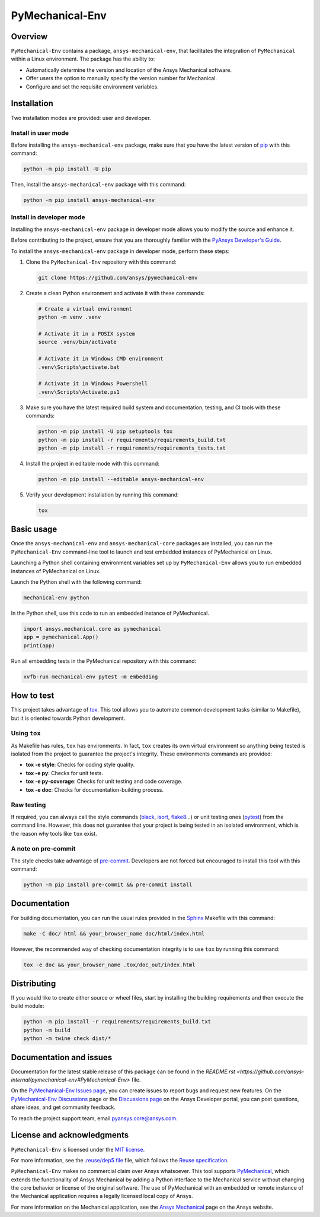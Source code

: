 PyMechanical-Env
================
|pyansys| |python| |pypi| |GH-CI| |MIT| |black| |pre-commit-ci|

.. |pyansys| image:: https://img.shields.io/badge/Py-Ansys-ffc107.svg?logo=data:image/png;base64,iVBORw0KGgoAAAANSUhEUgAAABAAAAAQCAIAAACQkWg2AAABDklEQVQ4jWNgoDfg5mD8vE7q/3bpVyskbW0sMRUwofHD7Dh5OBkZGBgW7/3W2tZpa2tLQEOyOzeEsfumlK2tbVpaGj4N6jIs1lpsDAwMJ278sveMY2BgCA0NFRISwqkhyQ1q/Nyd3zg4OBgYGNjZ2ePi4rB5loGBhZnhxTLJ/9ulv26Q4uVk1NXV/f///////69du4Zdg78lx//t0v+3S88rFISInD59GqIH2esIJ8G9O2/XVwhjzpw5EAam1xkkBJn/bJX+v1365hxxuCAfH9+3b9/+////48cPuNehNsS7cDEzMTAwMMzb+Q2u4dOnT2vWrMHu9ZtzxP9vl/69RVpCkBlZ3N7enoDXBwEAAA+YYitOilMVAAAAAElFTkSuQmCC
   :target: https://docs.pyansys.com/
   :alt: PyAnsys

.. |python| image:: https://img.shields.io/pypi/pyversions/ansys-mechanical-env?logo=pypi
   :target: https://pypi.org/project/ansys-mechanical-env
   :alt: Python

.. |pypi| image:: https://img.shields.io/pypi/v/ansys-mechanical-env.svg?logo=python&logoColor=white
   :target: https://pypi.org/project/pymechanical-env
   :alt: PyPI

.. |GH-CI| image:: https://github.com/ansys/pymechanical-env/actions/workflows/ci_cd.yml/badge.svg
   :target: https://github.com/ansys/pymechanical-env/workflows/ci_cd.yml
   :alt: GH-CI

.. |MIT| image:: https://img.shields.io/badge/License-MIT-yellow.svg
   :target: https://opensource.org/licenses/MIT
   :alt: MIT

.. |black| image:: https://img.shields.io/badge/code%20style-black-000000.svg?style=flat
   :target: https://github.com/psf/black
   :alt: Black

.. |pre-commit-ci| image:: https://results.pre-commit.ci/badge/github/ansys/pymechanical-env/main.svg
   :target: https://results.pre-commit.ci/latest/github/ansys/pymechanical-env/main
   :alt: pre-commit.ci status

Overview
--------

``PyMechanical-Env`` contains a package, ``ansys-mechanical-env``, that facilitates the integration
of ``PyMechanical`` within a Linux environment. The package has the ability to:

- Automatically determine the version and location of the Ansys Mechanical software.
- Offer users the option to manually specify the version number for Mechanical.
- Configure and set the requisite environment variables.

Installation
------------

Two installation modes are provided: user and developer.

Install in user mode
^^^^^^^^^^^^^^^^^^^^

Before installing the ``ansys-mechanical-env`` package, make sure that you
have the latest version of `pip`_ with this command:

.. code:: bash

 python -m pip install -U pip

Then, install the ``ansys-mechanical-env`` package with this command:

.. code:: bash

 python -m pip install ansys-mechanical-env

Install in developer mode
^^^^^^^^^^^^^^^^^^^^^^^^^

Installing the ``ansys-mechanical-env`` package in developer mode allows you to modify the
source and enhance it.

Before contributing to the project, ensure that you are thoroughly familiar with the
`PyAnsys Developer's Guide`_.

To install the ``ansys-mechanical-env`` package in developer mode, perform these steps:

#. Clone the ``PyMechanical-Env`` repository with this command:

   .. code:: bash
   
      git clone https://github.com/ansys/pymechanical-env

#. Create a clean Python environment and activate it with these commands:

   .. code:: bash

      # Create a virtual environment
      python -m venv .venv

      # Activate it in a POSIX system
      source .venv/bin/activate

      # Activate it in Windows CMD environment
      .venv\Scripts\activate.bat

      # Activate it in Windows Powershell
      .venv\Scripts\Activate.ps1

#. Make sure you have the latest required build system and documentation, testing, and CI tools
   with these commands:

   .. code:: bash

      python -m pip install -U pip setuptools tox
      python -m pip install -r requirements/requirements_build.txt
      python -m pip install -r requirements/requirements_tests.txt


#. Install the project in editable mode with this command:

   .. code:: bash

      python -m pip install --editable ansys-mechanical-env

#. Verify your development installation by running this command:

   .. code:: bash

      tox

Basic usage
-----------

Once the ``ansys-mechanical-env`` and ``ansys-mechanical-core`` packages are installed,
you can run the ``PyMechanical-Env`` command-line tool to launch and test embedded instances
of PyMechanical on Linux.

Launching a Python shell containing environment variables set up by ``PyMechanical-Env``
allows you to run embedded instances of PyMechanical on Linux.

Launch the Python shell with the following command:

.. code:: bash

   mechanical-env python

In the Python shell, use this code to run an embedded instance of PyMechanical.

.. code:: python

   import ansys.mechanical.core as pymechanical
   app = pymechanical.App()
   print(app)

Run all embedding tests in the PyMechanical repository with this command:

.. code:: bash

   xvfb-run mechanical-env pytest -m embedding

How to test
-----------

This project takes advantage of `tox`_. This tool allows you to automate common
development tasks (similar to Makefile), but it is oriented towards Python
development.

Using ``tox``
^^^^^^^^^^^^^

As Makefile has rules, ``tox`` has environments. In fact, ``tox`` creates its
own virtual environment so anything being tested is isolated from the project to
guarantee the project's integrity. These environments commands are provided:

- **tox -e style**: Checks for coding style quality.
- **tox -e py**: Checks for unit tests.
- **tox -e py-coverage**: Checks for unit testing and code coverage.
- **tox -e doc**: Checks for documentation-building process.

Raw testing
^^^^^^^^^^^

If required, you can always call the style commands (`black`_, `isort`_,
`flake8`_...) or unit testing ones (`pytest`_) from the command line. However,
this does not guarantee that your project is being tested in an isolated
environment, which is the reason why tools like ``tox`` exist.

A note on pre-commit
^^^^^^^^^^^^^^^^^^^^

The style checks take advantage of `pre-commit`_. Developers are not forced but
encouraged to install this tool with this command:

.. code:: bash

    python -m pip install pre-commit && pre-commit install

Documentation
-------------

For building documentation, you can run the usual rules provided in the
`Sphinx`_ Makefile with this command:

.. code:: bash

    make -C doc/ html && your_browser_name doc/html/index.html

However, the recommended way of checking documentation integrity is to use ``tox``
by running this command:

.. code:: bash

    tox -e doc && your_browser_name .tox/doc_out/index.html


Distributing
------------

If you would like to create either source or wheel files, start by installing
the building requirements and then execute the build module:

.. code:: bash

    python -m pip install -r requirements/requirements_build.txt
    python -m build
    python -m twine check dist/*

Documentation and issues
------------------------

Documentation for the latest stable release of this package can be found in the
`README.rst <https://github.com/ansys-internal/pymechanical-env#PyMechanical-Env>`
file.

On the `PyMechanical-Env Issues page <https://github.com/ansys-internal/pymechanical-env/issues>`_,
you can create issues to report bugs and request new features. On the
`PyMechanical-Env Discussions <https://github.com/ansys-internal/pymechanical-env/discussions>`_
page or the `Discussions page <https://discuss.ansys.com/>`_ on the Ansys Developer portal, you
can post questions, share ideas, and get community feedback.

To reach the project support team, email `pyansys.core@ansys.com <pyansys.core@ansys.com>`_.

License and acknowledgments
---------------------------

``PyMechanical-Env`` is licensed under the `MIT license <https://github.com/ansys/pymechanical-env/blob/main/LICENSE>`_.

For more information, see the `.reuse/dep5 file <https://github.com/ansys/pymechanical-env/blob/main/.reuse/dep5>`_
file, which follows the `Reuse specification <https://reuse.software/spec/>`_.

``PyMechanical-Env`` makes no commercial claim over Ansys whatsoever. This tool supports
`PyMechanical <https://github.com/ansys/pymechanical>`_, which extends the functionality
of Ansys Mechanical by adding a Python interface to the Mechanical service without changing
the core behavior or license of the original software. The use of PyMechanical with an embedded
or remote instance of the Mechanical application requires a legally licensed local copy of Ansys.

For more information on the Mechanical application, see the `Ansys Mechanical <https://www.ansys.com/products/structures/ansys-mechanical>`_
page on the Ansys website.


.. LINKS AND REFERENCES
.. _black: https://github.com/psf/black
.. _flake8: https://flake8.pycqa.org/en/latest/
.. _isort: https://github.com/PyCQA/isort
.. _pip: https://pypi.org/project/pip/
.. _pre-commit: https://pre-commit.com/
.. _PyAnsys Developer's Guide: https://dev.docs.pyansys.com/
.. _pytest: https://docs.pytest.org/en/stable/
.. _Sphinx: https://www.sphinx-doc.org/en/master/
.. _tox: https://tox.wiki/

